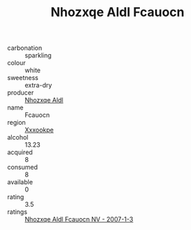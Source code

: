 :PROPERTIES:
:ID:                     8492e420-3729-41e3-a107-0bdc34a8af7c
:END:
#+TITLE: Nhozxqe Aldl Fcauocn 

- carbonation :: sparkling
- colour :: white
- sweetness :: extra-dry
- producer :: [[id:539af513-9024-4da4-8bd6-4dac33ba9304][Nhozxqe Aldl]]
- name :: Fcauocn
- region :: [[id:e42b3c90-280e-4b26-a86f-d89b6ecbe8c1][Xxxookpe]]
- alcohol :: 13.23
- acquired :: 8
- consumed :: 8
- available :: 0
- rating :: 3.5
- ratings :: [[id:0b3dcf73-e6a0-4493-8f59-e43a54f9568a][Nhozxqe Aldl Fcauocn NV - 2007-1-3]]


